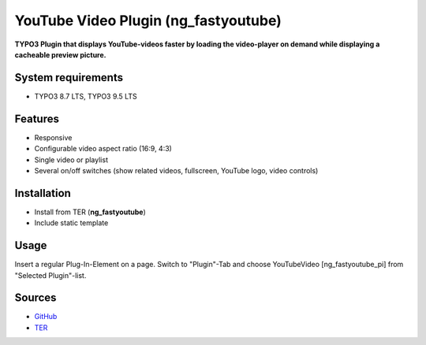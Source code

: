 YouTube Video Plugin (ng_fastyoutube)
=====================================

**TYPO3 Plugin that displays YouTube-videos faster by loading the video-player on demand while displaying a cacheable preview picture.**

System requirements
-------------------

- TYPO3 8.7 LTS, TYPO3 9.5 LTS

Features
--------

- Responsive
- Configurable video aspect ratio (16:9, 4:3)
- Single video or playlist
- Several on/off switches (show related videos, fullscreen, YouTube logo, video controls)

Installation
------------
-  Install from TER (**ng_fastyoutube**)
-  Include static template

Usage
-----

Insert a regular Plug-In-Element on a page. Switch to "Plugin"-Tab and choose YouTubeVideo [ng_fastyoutube_pi] 
from "Selected Plugin"-list.

Sources
-------

-  `GitHub`_
-  `TER`_

.. _GitHub: https://github.com/nelsonglory/ng_fastyoutube
.. _TER: https://extensions.typo3.org/extension/ng_fastyoutube/

